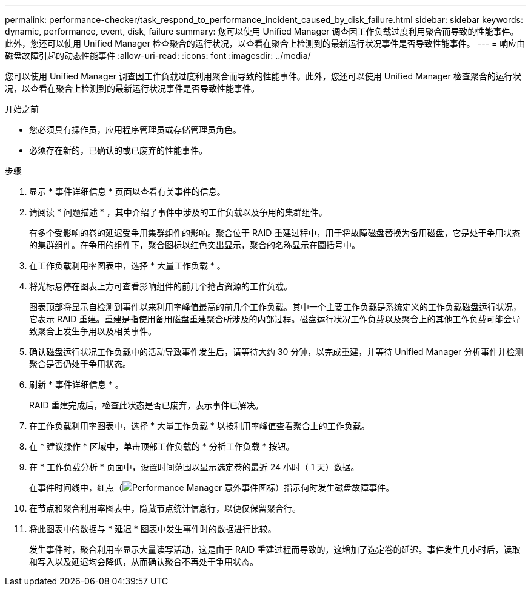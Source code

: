---
permalink: performance-checker/task_respond_to_performance_incident_caused_by_disk_failure.html 
sidebar: sidebar 
keywords: dynamic, performance, event, disk, failure 
summary: 您可以使用 Unified Manager 调查因工作负载过度利用聚合而导致的性能事件。此外，您还可以使用 Unified Manager 检查聚合的运行状况，以查看在聚合上检测到的最新运行状况事件是否导致性能事件。 
---
= 响应由磁盘故障引起的动态性能事件
:allow-uri-read: 
:icons: font
:imagesdir: ../media/


[role="lead"]
您可以使用 Unified Manager 调查因工作负载过度利用聚合而导致的性能事件。此外，您还可以使用 Unified Manager 检查聚合的运行状况，以查看在聚合上检测到的最新运行状况事件是否导致性能事件。

.开始之前
* 您必须具有操作员，应用程序管理员或存储管理员角色。
* 必须存在新的，已确认的或已废弃的性能事件。


.步骤
. 显示 * 事件详细信息 * 页面以查看有关事件的信息。
. 请阅读 * 问题描述 * ，其中介绍了事件中涉及的工作负载以及争用的集群组件。
+
有多个受影响的卷的延迟受争用集群组件的影响。聚合位于 RAID 重建过程中，用于将故障磁盘替换为备用磁盘，它是处于争用状态的集群组件。在争用的组件下，聚合图标以红色突出显示，聚合的名称显示在圆括号中。

. 在工作负载利用率图表中，选择 * 大量工作负载 * 。
. 将光标悬停在图表上方可查看影响组件的前几个抢占资源的工作负载。
+
图表顶部将显示自检测到事件以来利用率峰值最高的前几个工作负载。其中一个主要工作负载是系统定义的工作负载磁盘运行状况，它表示 RAID 重建。重建是指使用备用磁盘重建聚合所涉及的内部过程。磁盘运行状况工作负载以及聚合上的其他工作负载可能会导致聚合上发生争用以及相关事件。

. 确认磁盘运行状况工作负载中的活动导致事件发生后，请等待大约 30 分钟，以完成重建，并等待 Unified Manager 分析事件并检测聚合是否仍处于争用状态。
. 刷新 * 事件详细信息 * 。
+
RAID 重建完成后，检查此状态是否已废弃，表示事件已解决。

. 在工作负载利用率图表中，选择 * 大量工作负载 * 以按利用率峰值查看聚合上的工作负载。
. 在 * 建议操作 * 区域中，单击顶部工作负载的 * 分析工作负载 * 按钮。
. 在 * 工作负载分析 * 页面中，设置时间范围以显示选定卷的最近 24 小时（ 1 天）数据。
+
在事件时间线中，红点（image:../media/opm_incident_icon_png.gif["Performance Manager 意外事件图标"]）指示何时发生磁盘故障事件。

. 在节点和聚合利用率图表中，隐藏节点统计信息行，以便仅保留聚合行。
. 将此图表中的数据与 * 延迟 * 图表中发生事件时的数据进行比较。
+
发生事件时，聚合利用率显示大量读写活动，这是由于 RAID 重建过程而导致的，这增加了选定卷的延迟。事件发生几小时后，读取和写入以及延迟均会降低，从而确认聚合不再处于争用状态。


